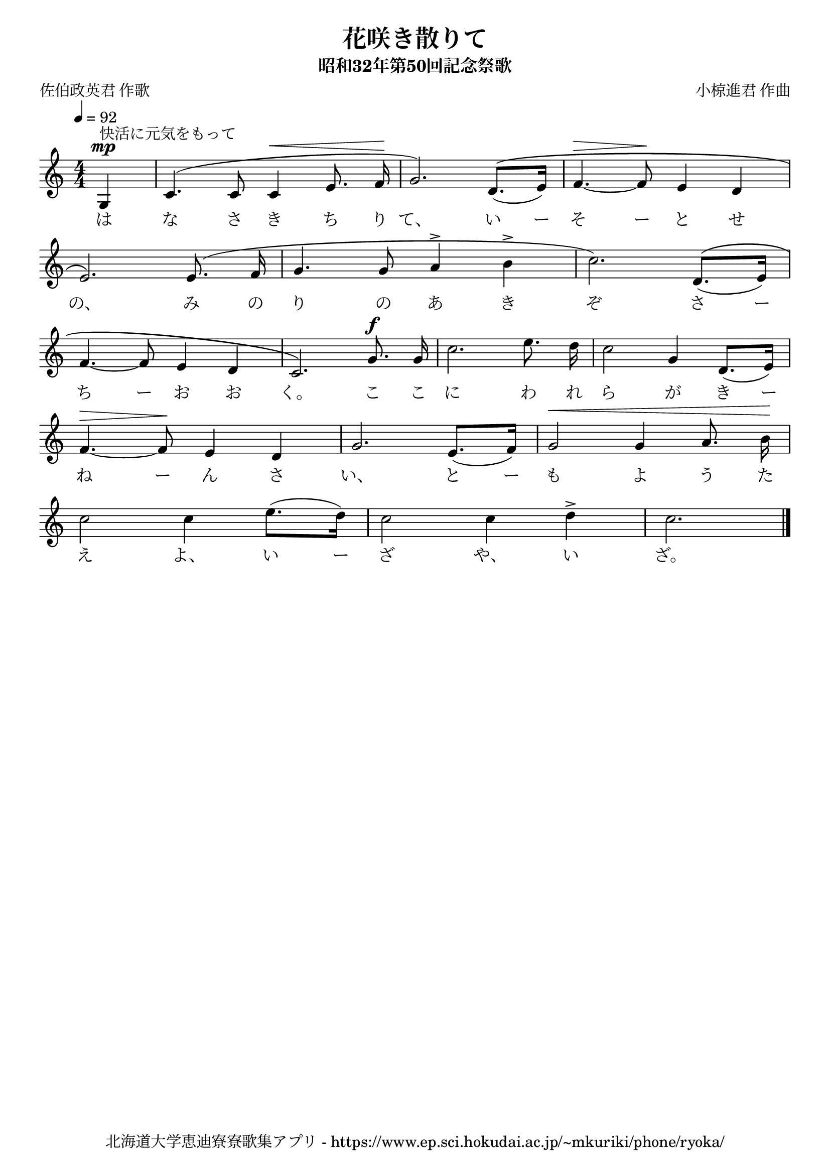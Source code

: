 ﻿\version "2.18.2"

\paper {indent = 0}

\header {
  title = "花咲き散りて"
  subtitle = "昭和32年第50回記念祭歌"
  composer = "小椋進君 作曲"
  poet = "佐伯政英君 作歌"
  tagline = "北海道大学恵迪寮寮歌集アプリ - https://www.ep.sci.hokudai.ac.jp/~mkuriki/phone/ryoka/"
}


melody = \relative c'{
  \tempo 4 = 92
  \autoBeamOff
  \numericTimeSignature
  \override BreathingSign.text = \markup { \musicglyph #"scripts.upedaltoe" } % ブレスの記号指定
  \key c \major
  \time 4/4
  \set melismaBusyProperties = #'()
  \partial 2 \partial4 g4 ^\mp ^\markup "快活に元気をもって" |
  c4.  ^( c8 c4 ^\< e8. f16 \! |
  g2. ) d8. ^\([( e16 )] |
  f4. ^\> ~ f8 \! e4 d4 | \break
  e2. \) e8. ( f16 |
  g4. g8 a4 ^> b4 ^> |
  c2. ) d,8. ^\( [(e16)] | \break
  f4. ~ f8 e4 d4 |
  c2. \) g'8. ^\f g16 |
  c2. e8. d16 |
  c2 g4 d8. [(e16)] | \break
  f4. ~ ^\> f8 \! e4 d4 |
  g2. e8. [(f16)] |
  g2 ^\< g4 a8. b16 \! | \break
  c2 c4 e8. [(d16)] |
  c2 c4 d4 ^> |
  c2. 
  \bar "|."
}

text = \lyricmode {
  は な さ き ち り て、 い ー そ ー と せ
  の、 み の り の あ き ぞ さ ー
  ち ー お お く。 こ こ に わ れ ら が き ー
  ね ー ん さ い、 と ー も よ う た
  え よ、 い ー ざ や、 い ざ。
}



\score {
  <<
    % ギターコード
    %{
    \new ChordNames \with {midiInstrument = #"acoustic guitar (nylon)"}{
      \set chordChanges = ##t
      \harmony
    }
    %}
    
    % メロディーライン
    \new Voice = "one"{\melody}
    % 歌詞
    \new Lyrics \lyricsto "one" \text
    % 太鼓
    % \new DrumStaff \with{
    %   \remove "Time_signature_engraver"
    %   drumStyleTable = #percussion-style
    %   \override StaffSymbol.line-count = #1
    %   \hide Stem
    % }
    % \drum
  >>
  
\midi {}
\layout {
  \context {
    \Score
    \remove "Bar_number_engraver"
  }
}

}